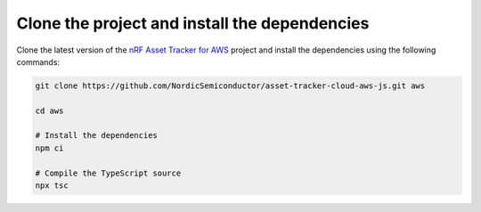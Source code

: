 .. _aws-getting-started-clone:

Clone the project and install the dependencies
##############################################

Clone the latest version of the `nRF Asset Tracker for AWS <https://github.com/NordicSemiconductor/asset-tracker-cloud-aws-js>`_ project and install the dependencies using the following commands:

.. code-block:: bash

    git clone https://github.com/NordicSemiconductor/asset-tracker-cloud-aws-js.git aws
    
    cd aws 
    
    # Install the dependencies
    npm ci
    
    # Compile the TypeScript source
    npx tsc
